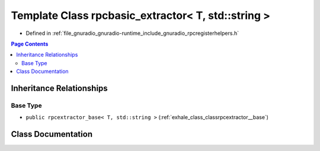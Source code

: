 .. _exhale_class_classrpcbasic__extractor_3_01_t_00_01std_1_1string_01_4:

Template Class rpcbasic_extractor< T, std::string >
===================================================

- Defined in :ref:`file_gnuradio_gnuradio-runtime_include_gnuradio_rpcregisterhelpers.h`


.. contents:: Page Contents
   :local:
   :backlinks: none


Inheritance Relationships
-------------------------

Base Type
*********

- ``public rpcextractor_base< T, std::string >`` (:ref:`exhale_class_classrpcextractor__base`)


Class Documentation
-------------------


.. doxygenclass:: rpcbasic_extractor< T, std::string >
   :project: gnuradio
   :members:
   :protected-members:
   :undoc-members: